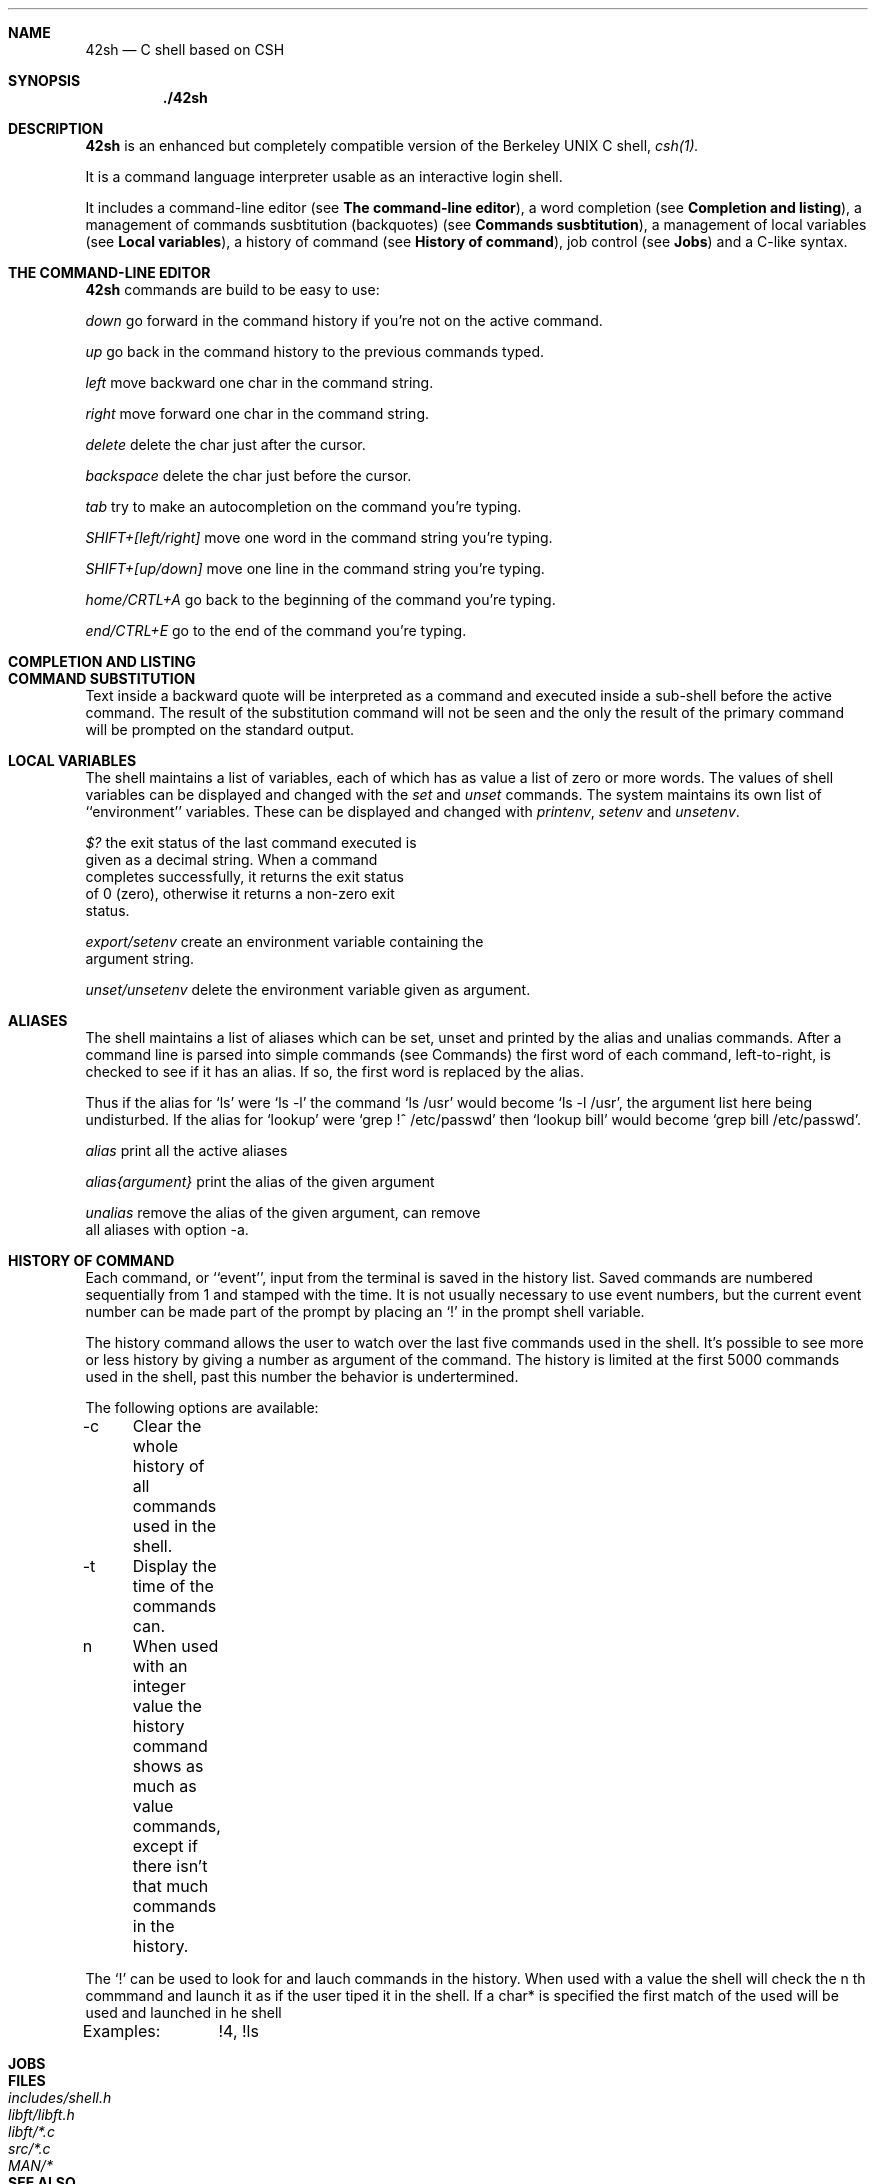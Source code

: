 .Dd $Mdocdate$
.Dt 42SH 1
.Sh NAME
.Nm 42sh
.Nd C shell based on CSH
.Sh SYNOPSIS
.Nm ./42sh
.Sh DESCRIPTION

.Nm 
is an enhanced but completely compatible version of the Berkeley
UNIX C shell, 
.Pa csh(1).

It is a command language interpreter usable as an interactive login shell.
.Pp

It includes a command-line editor (see \fBThe command-line editor\fR),
a word completion (see \fBCompletion and listing\fR),
a management of commands susbtitution (backquotes) (see \fBCommands susbtitution\fR),
a management of local variables (see \fBLocal variables\fR),
a history of command (see \fBHistory of command\fR),
job control (see \fBJobs\fR)
and a C-like syntax.
.Pp
.Sh THE COMMAND-LINE EDITOR
.Nm
commands are build to be easy to use:

.It Fl p
\fIdown\fR
go forward in the command history if you're not on the active command.

.It Fl p
\fIup\fR
go back in the command history to the previous commands typed.

.It Fl p
\fIleft\fR
move backward one char in the command string.

.It Fl p
\fIright\fR
move forward one char in the command string.

.It Fl p
\fIdelete\fR
delete the char just after the cursor.

.It Fl p
\fIbackspace\fR
delete the char just before the cursor.

.It Fl p
\fItab\fR
try to make an autocompletion on the command you're typing.

.It Fl p
\fISHIFT+[left/right]\fR
move one word in the command string you're typing.

.It Fl p
\fISHIFT+[up/down]\fR
move one line in the command string you're typing.

.It Fl p
\fIhome/CRTL+A\fR
go back to the beginning of the command you're typing.

.It Fl p
\fIend/CTRL+E\fR
go to the end of the command you're typing.
.Sh COMPLETION AND LISTING

.Sh COMMAND SUBSTITUTION
Text inside a backward quote will be interpreted as a command and executed inside a sub-shell before the active command. The result of the substitution command will not be seen and the only the result of the primary command will be prompted on the standard output.
.Sh LOCAL VARIABLES
The  shell maintains a list of variables, each of which has as value a list of zero or more words.  The values of shell variables can be displayed and changed with the \fIset\fR and \fIunset\fR 
commands.   The  system  maintains its own list of ``environment'' variables.  These can be displayed and changed with \fIprintenv\fR, \fIsetenv\fR and \fIunsetenv\fR.

.It Fl p
\fI$?\fR                the exit status of the last command executed is
                  given as a decimal string.  When a command
                  completes successfully, it returns the exit status
                  of 0 (zero), otherwise it returns a non-zero exit
                  status.

\fIexport/setenv\fR     create an environment variable containing the
                  argument string.

\fIunset/unsetenv\fR    delete the environment variable given as argument.
.Sh ALIASES
The  shell maintains a list of aliases which can be set, unset and printed by the alias and unalias commands.  After a command line is parsed into simple commands (see  Commands)  the first  word  of  each command, left-to-right, is checked to see if it has an alias.  If so, the first word is replaced by the alias.

Thus  if  the  alias for `ls' were `ls -l' the command `ls /usr' would become `ls -l /usr', the argument list here being  undisturbed.   If  the  alias  for  `lookup'  were  `grep  !^ /etc/passwd'  then `lookup bill' would become `grep bill /etc/passwd'.

.It Fl p
\fIalias\fR             print all the active aliases

\fIalias{argument}\fR   print the alias of the given argument

\fIunalias\fR           remove the alias of the given argument, can remove
                  all aliases with option -a.
.Sh HISTORY OF COMMAND
Each command, or ``event'', input from the terminal is saved in the history list. Saved commands are numbered sequentially from 1 and stamped with the time. It is not  usually necessary  to use event numbers, but the current event number can be made part of the prompt by placing an `!' in the prompt shell variable.

The history command allows the user to watch over the last five commands used in the shell. It's possible to see more or less history by giving a number as argument of the command. The history is limited at the first 5000 commands used in the shell, past this number the behavior is undertermined.

The following options are available:

-c	Clear the whole history of all commands used in the shell.

-t	Display the time of the commands can.

n	When used with an integer value the history command shows as much as value commands, except if there isn't that much commands in the history.

The `!' can be used to look for and lauch commands in the history. When used with a value the shell will check the n th commmand and launch it as if the user tiped it in the shell. If a char* is specified the first match of the used will be used and launched in he shell

Examples:	!4, !ls
.Sh JOBS
.Sh FILES
.Bl -tag -width includes/shell.h -compact
.It Pa includes/shell.h
.It Pa libft/libft.h
.It Pa libft/*.c
.It Pa src/*.c
.It Pa MAN/*
.Sh SEE ALSO
.Xr csh 1 ,
.Xr sh 1 ,
.Sh STANDARDS
The
.Nm
is able to troll his user. It can be launch only in 42's School.
.Sh HISTORY
The
.Nm
was created by cobrecht, tibernar, rmasse, rda-cost and gleger in order to honor the Heart of Code.
.Sh BUGS
.Nm
let cd beetween backquotes change the actual dir, instead of having the same behavior than the others shell.
